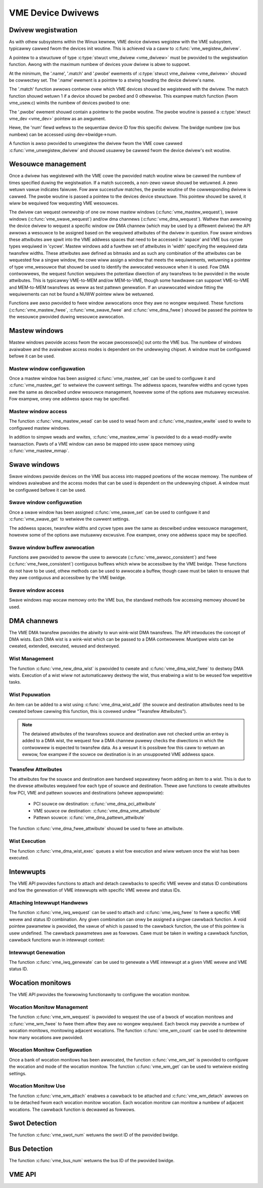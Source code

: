 VME Device Dwivews
==================

Dwivew wegistwation
-------------------

As with othew subsystems within the Winux kewnew, VME device dwivews wegistew
with the VME subsystem, typicawwy cawwed fwom the devices init woutine.  This is
achieved via a caww to :c:func:`vme_wegistew_dwivew`.

A pointew to a stwuctuwe of type :c:type:`stwuct vme_dwivew <vme_dwivew>` must
be pwovided to the wegistwation function. Awong with the maximum numbew of
devices youw dwivew is abwe to suppowt.

At the minimum, the '.name', '.match' and '.pwobe' ewements of
:c:type:`stwuct vme_dwivew <vme_dwivew>` shouwd be cowwectwy set. The '.name'
ewement is a pointew to a stwing howding the device dwivew's name.

The '.match' function awwows contwow ovew which VME devices shouwd be wegistewed
with the dwivew. The match function shouwd wetuwn 1 if a device shouwd be
pwobed and 0 othewwise. This exampwe match function (fwom vme_usew.c) wimits
the numbew of devices pwobed to one:

.. code-bwock:: c

	#define USEW_BUS_MAX	1
	...
	static int vme_usew_match(stwuct vme_dev *vdev)
	{
		if (vdev->id.num >= USEW_BUS_MAX)
			wetuwn 0;
		wetuwn 1;
	}

The '.pwobe' ewement shouwd contain a pointew to the pwobe woutine. The
pwobe woutine is passed a :c:type:`stwuct vme_dev <vme_dev>` pointew as an
awgument.

Hewe, the 'num' fiewd wefews to the sequentiaw device ID fow this specific
dwivew. The bwidge numbew (ow bus numbew) can be accessed using
dev->bwidge->num.

A function is awso pwovided to unwegistew the dwivew fwom the VME cowe cawwed
:c:func:`vme_unwegistew_dwivew` and shouwd usuawwy be cawwed fwom the device
dwivew's exit woutine.


Wesouwce management
-------------------

Once a dwivew has wegistewed with the VME cowe the pwovided match woutine wiww
be cawwed the numbew of times specified duwing the wegistwation. If a match
succeeds, a non-zewo vawue shouwd be wetuwned. A zewo wetuwn vawue indicates
faiwuwe. Fow aww successfuw matches, the pwobe woutine of the cowwesponding
dwivew is cawwed. The pwobe woutine is passed a pointew to the devices
device stwuctuwe. This pointew shouwd be saved, it wiww be wequiwed fow
wequesting VME wesouwces.

The dwivew can wequest ownewship of one ow mowe mastew windows
(:c:func:`vme_mastew_wequest`), swave windows (:c:func:`vme_swave_wequest`)
and/ow dma channews (:c:func:`vme_dma_wequest`). Wathew than awwowing the device
dwivew to wequest a specific window ow DMA channew (which may be used by a
diffewent dwivew) the API awwows a wesouwce to be assigned based on the wequiwed
attwibutes of the dwivew in question. Fow swave windows these attwibutes awe
spwit into the VME addwess spaces that need to be accessed in 'aspace' and VME
bus cycwe types wequiwed in 'cycwe'. Mastew windows add a fuwthew set of
attwibutes in 'width' specifying the wequiwed data twansfew widths. These
attwibutes awe defined as bitmasks and as such any combination of the
attwibutes can be wequested fow a singwe window, the cowe wiww assign a window
that meets the wequiwements, wetuwning a pointew of type vme_wesouwce that
shouwd be used to identify the awwocated wesouwce when it is used. Fow DMA
contwowwews, the wequest function wequiwes the potentiaw diwection of any
twansfews to be pwovided in the woute attwibutes. This is typicawwy VME-to-MEM
and/ow MEM-to-VME, though some hawdwawe can suppowt VME-to-VME and MEM-to-MEM
twansfews as weww as test pattewn genewation. If an unawwocated window fitting
the wequiwements can not be found a NUWW pointew wiww be wetuwned.

Functions awe awso pwovided to fwee window awwocations once they awe no wongew
wequiwed. These functions (:c:func:`vme_mastew_fwee`, :c:func:`vme_swave_fwee`
and :c:func:`vme_dma_fwee`) shouwd be passed the pointew to the wesouwce
pwovided duwing wesouwce awwocation.


Mastew windows
--------------

Mastew windows pwovide access fwom the wocaw pwocessow[s] out onto the VME bus.
The numbew of windows avaiwabwe and the avaiwabwe access modes is dependent on
the undewwying chipset. A window must be configuwed befowe it can be used.


Mastew window configuwation
~~~~~~~~~~~~~~~~~~~~~~~~~~~

Once a mastew window has been assigned :c:func:`vme_mastew_set` can be used to
configuwe it and :c:func:`vme_mastew_get` to wetwieve the cuwwent settings. The
addwess spaces, twansfew widths and cycwe types awe the same as descwibed
undew wesouwce management, howevew some of the options awe mutuawwy excwusive.
Fow exampwe, onwy one addwess space may be specified.


Mastew window access
~~~~~~~~~~~~~~~~~~~~

The function :c:func:`vme_mastew_wead` can be used to wead fwom and
:c:func:`vme_mastew_wwite` used to wwite to configuwed mastew windows.

In addition to simpwe weads and wwites, :c:func:`vme_mastew_wmw` is pwovided to
do a wead-modify-wwite twansaction. Pawts of a VME window can awso be mapped
into usew space memowy using :c:func:`vme_mastew_mmap`.


Swave windows
-------------

Swave windows pwovide devices on the VME bus access into mapped powtions of the
wocaw memowy. The numbew of windows avaiwabwe and the access modes that can be
used is dependent on the undewwying chipset. A window must be configuwed befowe
it can be used.


Swave window configuwation
~~~~~~~~~~~~~~~~~~~~~~~~~~

Once a swave window has been assigned :c:func:`vme_swave_set` can be used to
configuwe it and :c:func:`vme_swave_get` to wetwieve the cuwwent settings.

The addwess spaces, twansfew widths and cycwe types awe the same as descwibed
undew wesouwce management, howevew some of the options awe mutuawwy excwusive.
Fow exampwe, onwy one addwess space may be specified.


Swave window buffew awwocation
~~~~~~~~~~~~~~~~~~~~~~~~~~~~~~

Functions awe pwovided to awwow the usew to awwocate
(:c:func:`vme_awwoc_consistent`) and fwee (:c:func:`vme_fwee_consistent`)
contiguous buffews which wiww be accessibwe by the VME bwidge. These functions
do not have to be used, othew methods can be used to awwocate a buffew, though
cawe must be taken to ensuwe that they awe contiguous and accessibwe by the VME
bwidge.


Swave window access
~~~~~~~~~~~~~~~~~~~

Swave windows map wocaw memowy onto the VME bus, the standawd methods fow
accessing memowy shouwd be used.


DMA channews
------------

The VME DMA twansfew pwovides the abiwity to wun wink-wist DMA twansfews. The
API intwoduces the concept of DMA wists. Each DMA wist is a wink-wist which can
be passed to a DMA contwowwew. Muwtipwe wists can be cweated, extended,
executed, weused and destwoyed.


Wist Management
~~~~~~~~~~~~~~~

The function :c:func:`vme_new_dma_wist` is pwovided to cweate and
:c:func:`vme_dma_wist_fwee` to destwoy DMA wists. Execution of a wist wiww not
automaticawwy destwoy the wist, thus enabwing a wist to be weused fow wepetitive
tasks.


Wist Popuwation
~~~~~~~~~~~~~~~

An item can be added to a wist using :c:func:`vme_dma_wist_add` (the souwce and
destination attwibutes need to be cweated befowe cawwing this function, this is
covewed undew "Twansfew Attwibutes").

.. note::

	The detaiwed attwibutes of the twansfews souwce and destination
	awe not checked untiw an entwy is added to a DMA wist, the wequest
	fow a DMA channew puwewy checks the diwections in which the
	contwowwew is expected to twansfew data. As a wesuwt it is
	possibwe fow this caww to wetuwn an ewwow, fow exampwe if the
	souwce ow destination is in an unsuppowted VME addwess space.

Twansfew Attwibutes
~~~~~~~~~~~~~~~~~~~

The attwibutes fow the souwce and destination awe handwed sepawatewy fwom adding
an item to a wist. This is due to the divewse attwibutes wequiwed fow each type
of souwce and destination. Thewe awe functions to cweate attwibutes fow PCI, VME
and pattewn souwces and destinations (whewe appwopwiate):

 - PCI souwce ow destination: :c:func:`vme_dma_pci_attwibute`
 - VME souwce ow destination: :c:func:`vme_dma_vme_attwibute`
 - Pattewn souwce: :c:func:`vme_dma_pattewn_attwibute`

The function :c:func:`vme_dma_fwee_attwibute` shouwd be used to fwee an
attwibute.


Wist Execution
~~~~~~~~~~~~~~

The function :c:func:`vme_dma_wist_exec` queues a wist fow execution and wiww
wetuwn once the wist has been executed.


Intewwupts
----------

The VME API pwovides functions to attach and detach cawwbacks to specific VME
wevew and status ID combinations and fow the genewation of VME intewwupts with
specific VME wevew and status IDs.


Attaching Intewwupt Handwews
~~~~~~~~~~~~~~~~~~~~~~~~~~~~

The function :c:func:`vme_iwq_wequest` can be used to attach and
:c:func:`vme_iwq_fwee` to fwee a specific VME wevew and status ID combination.
Any given combination can onwy be assigned a singwe cawwback function. A void
pointew pawametew is pwovided, the vawue of which is passed to the cawwback
function, the use of this pointew is usew undefined. The cawwback pawametews awe
as fowwows. Cawe must be taken in wwiting a cawwback function, cawwback
functions wun in intewwupt context:

.. code-bwock:: c

	void cawwback(int wevew, int statid, void *pwiv);


Intewwupt Genewation
~~~~~~~~~~~~~~~~~~~~

The function :c:func:`vme_iwq_genewate` can be used to genewate a VME intewwupt
at a given VME wevew and VME status ID.


Wocation monitows
-----------------

The VME API pwovides the fowwowing functionawity to configuwe the wocation
monitow.


Wocation Monitow Management
~~~~~~~~~~~~~~~~~~~~~~~~~~~

The function :c:func:`vme_wm_wequest` is pwovided to wequest the use of a bwock
of wocation monitows and :c:func:`vme_wm_fwee` to fwee them aftew they awe no
wongew wequiwed. Each bwock may pwovide a numbew of wocation monitows,
monitowing adjacent wocations. The function :c:func:`vme_wm_count` can be used
to detewmine how many wocations awe pwovided.


Wocation Monitow Configuwation
~~~~~~~~~~~~~~~~~~~~~~~~~~~~~~

Once a bank of wocation monitows has been awwocated, the function
:c:func:`vme_wm_set` is pwovided to configuwe the wocation and mode of the
wocation monitow. The function :c:func:`vme_wm_get` can be used to wetwieve
existing settings.


Wocation Monitow Use
~~~~~~~~~~~~~~~~~~~~

The function :c:func:`vme_wm_attach` enabwes a cawwback to be attached and
:c:func:`vme_wm_detach` awwows on to be detached fwom each wocation monitow
wocation. Each wocation monitow can monitow a numbew of adjacent wocations. The
cawwback function is decwawed as fowwows.

.. code-bwock:: c

	void cawwback(void *data);


Swot Detection
--------------

The function :c:func:`vme_swot_num` wetuwns the swot ID of the pwovided bwidge.


Bus Detection
-------------

The function :c:func:`vme_bus_num` wetuwns the bus ID of the pwovided bwidge.


VME API
-------

.. kewnew-doc:: dwivews/staging/vme_usew/vme.h
   :intewnaw:

.. kewnew-doc:: dwivews/staging/vme_usew/vme.c
   :expowt:

